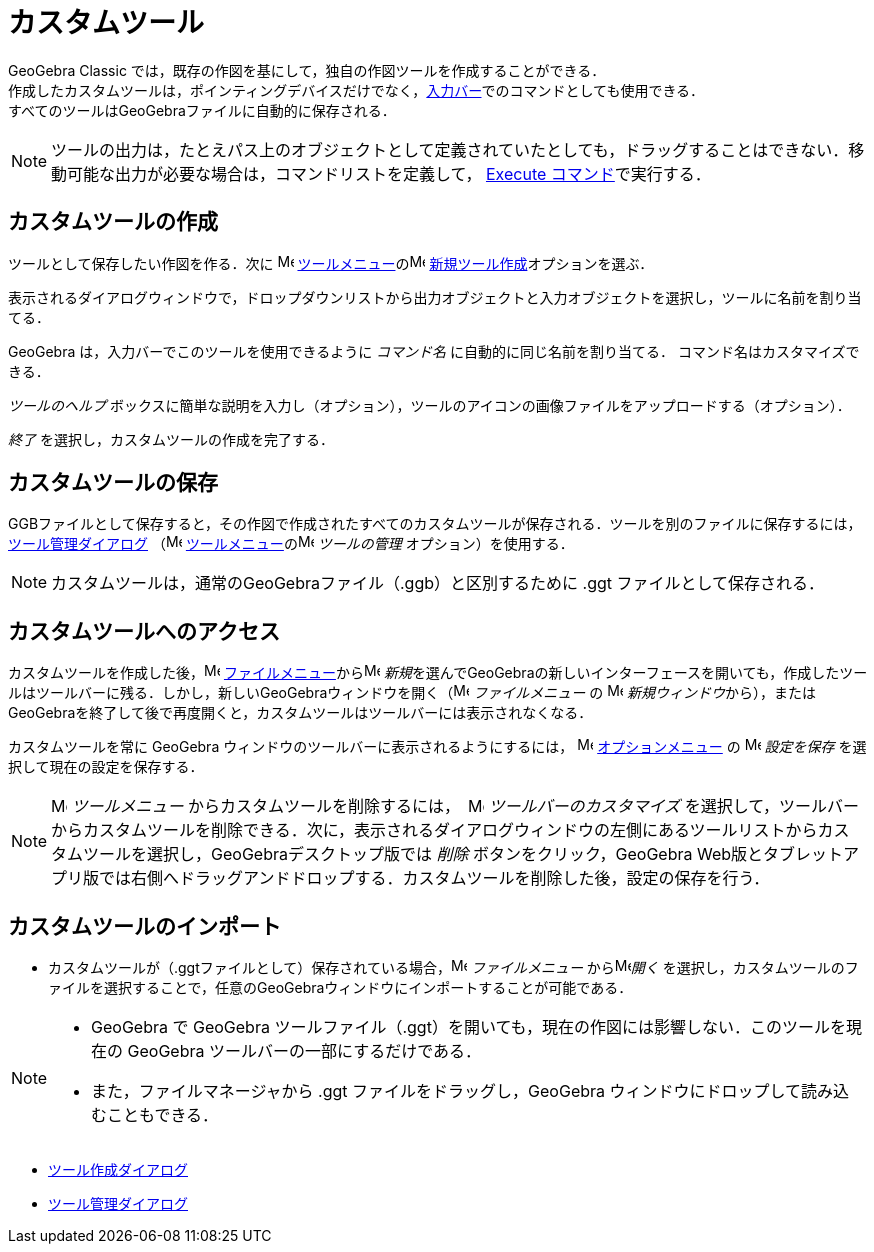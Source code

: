 = カスタムツール
:page-en: tools/Custom_Tools
ifdef::env-github[:imagesdir: /ja/modules/ROOT/assets/images]

GeoGebra Classic では，既存の作図を基にして，独自の作図ツールを作成することができる． +
作成したカスタムツールは，ポインティングデバイスだけでなく，xref:/入力バー.adoc[入力バー]でのコマンドとしても使用できる． +
すべてのツールはGeoGebraファイルに自動的に保存される．

[NOTE]
====

ツールの出力は，たとえパス上のオブジェクトとして定義されていたとしても，ドラッグすることはできない．移動可能な出力が必要な場合は，コマンドリストを定義して，
xref:/commands/Execute.adoc[Execute コマンド]で実行する．

====

== カスタムツールの作成

ツールとして保存したい作図を作る．次に image:16px-Menu-tools.svg.png[Menu-tools.svg,width=16,height=16]
xref:/ツールメニュー.adoc[ツールメニュー]のimage:16px-Menu-tools-new.svg.png[Menu-tools-new.svg,width=16,height=16]
xref:/ツール作成ダイアログ.adoc[新規ツール作成]オプションを選ぶ．

表示されるダイアログウィンドウで，ドロップダウンリストから出力オブジェクトと入力オブジェクトを選択し，ツールに名前を割り当てる．

GeoGebra は，入力バーでこのツールを使用できるように _コマンド名_ に自動的に同じ名前を割り当てる． コマンド名はカスタマイズできる．

_ツールのヘルプ_ ボックスに簡単な説明を入力し（オプション），ツールのアイコンの画像ファイルをアップロードする（オプション）．

_終了_ を選択し，カスタムツールの作成を完了する．

== カスタムツールの保存

GGBファイルとして保存すると，その作図で作成されたすべてのカスタムツールが保存される．ツールを別のファイルに保存するには，xref:/ツール管理ダイアログ.adoc[ツール管理ダイアログ]
（image:16px-Menu-tools.svg.png[Menu-tools.svg,width=16,height=16]
xref:/ツールメニュー.adoc[ツールメニュー]のimage:16px-Menu-tools.svg.png[Menu-tools.svg,width=16,height=16]
_ツールの管理_ オプション）を使用する．

[NOTE]
====

カスタムツールは，通常のGeoGebraファイル（.ggb）と区別するために .ggt ファイルとして保存される．

====

== カスタムツールへのアクセス

カスタムツールを作成した後，image:16px-Menu-file.svg.png[Menu-file.svg,width=16,height=16] 
xref:/ファイルメニュー.adoc[ファイルメニュー]からimage:16px-Menu-file-new.svg.png[Menu-file-new.svg,width=16,height=16] __新規__を選んでGeoGebraの新しいインターフェースを開いても，作成したツールはツールバーに残る．しかし，新しいGeoGebraウィンドウを開く（image:16px-Menu-file.svg.png[Menu-file.svg,width=16,height=16] 
_ファイルメニュー_ の image:Menu_New.png[Menu
New.png,width=16,height=16] __新規ウィンドウ__から），またはGeoGebraを終了して後で再度開くと，カスタムツールはツールバーには表示されなくなる．

カスタムツールを常に GeoGebra ウィンドウのツールバーに表示されるようにするには， image:16px-Menu-options.svg.png[Menu-options.svg,width=16,height=16] 
xref:/オプションメニュー.adoc[オプションメニュー] の image:16px-Menu-file-save.svg.png[Menu-file-save.svg,width=16,height=16] _設定を保存_
を選択して現在の設定を保存する．

[NOTE]
====

image:16px-Menu-tools.svg.png[Menu-tools.svg,width=16,height=16] _ツールメニュー_
からカスタムツールを削除するには，　image:16px-Menu-tools-customize.svg.png[Menu-tools-customize.svg,width=16,height=16] __ツールバーのカスタマイズ__
を選択して，ツールバーからカスタムツールを削除できる．次に，表示されるダイアログウィンドウの左側にあるツールリストからカスタムツールを選択し，GeoGebraデスクトップ版では
_削除_ ボタンをクリック，GeoGebra
Web版とタブレットアプリ版では右側へドラッグアンドドロップする．カスタムツールを削除した後，設定の保存を行う．

====

== カスタムツールのインポート

* カスタムツールが（.ggtファイルとして）保存されている場合，image:16px-Menu-file.svg.png[Menu-file.svg,width=16,height=16] _ファイルメニュー_
からimage:16px-Menu-file-open.svg.png[Menu-file-open.svg,width=16,height=16]_開く_
を選択し，カスタムツールのファイルを選択することで，任意のGeoGebraウィンドウにインポートすることが可能である．

[NOTE]
====

* GeoGebra で GeoGebra ツールファイル（.ggt）を開いても，現在の作図には影響しない．このツールを現在の GeoGebra
ツールバーの一部にするだけである．
* また，ファイルマネージャから .ggt ファイルをドラッグし，GeoGebra ウィンドウにドロップして読み込むこともできる．

====

* xref:/ツール作成ダイアログ.adoc[ツール作成ダイアログ]
* xref:/ツール管理ダイアログ.adoc[ツール管理ダイアログ]
